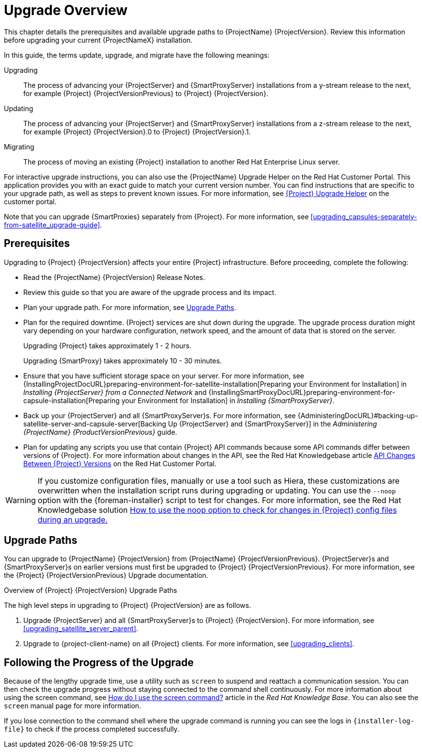 [[upgrading_process_overview]]
= Upgrade Overview

This chapter details the prerequisites and available upgrade paths to {ProjectName} {ProjectVersion}.
Review this information before upgrading your current {ProjectNameX} installation.

In this guide, the terms update, upgrade, and migrate have the following meanings:

Upgrading::
The process of advancing your {ProjectServer} and {SmartProxyServer} installations from a y-stream release to the next, for example {Project} {ProjectVersionPrevious} to {Project} {ProjectVersion}.
Updating::
The process of advancing your {ProjectServer} and {SmartProxyServer} installations from a z-stream release to the next, for example {Project} {ProjectVersion}.0 to {Project} {ProjectVersion}.1.
Migrating::
The process of moving an existing {Project} installation to another Red{nbsp}Hat Enterprise{nbsp}Linux server.

For interactive upgrade instructions, you can also use the {ProjectName} Upgrade Helper on the Red{nbsp}Hat Customer Portal.
This application provides you with an exact guide to match your current version number.
You can find instructions that are specific to your upgrade path, as well as steps to prevent known issues.
For more information, see https://access.redhat.com/labs/satelliteupgradehelper/[{Project} Upgrade Helper] on the customer portal.

Note that you can upgrade {SmartProxies} separately from {Project}.
For more information, see xref:upgrading_capsules-separately-from-satellite_upgrade-guide[].

[[upgrading_prerequisites]]
== Prerequisites

Upgrading to {Project} {ProjectVersion} affects your entire {Project} infrastructure.
Before proceeding, complete the following:


ifdef::satellite[]
* Read the https://access.redhat.com/documentation/en-us/red_hat_satellite/{ProductVersion}/html/release_notes/index[Release Notes].
endif::[]
ifndef::satellite[]
* Read the {ProjectName} {ProjectVersion} Release Notes.
endif::[]
* Review this guide so that you are aware of the upgrade process and its impact.
* Plan your upgrade path.
For more information, see xref:upgrade_paths[].

* Plan for the required downtime. {Project} services are shut down during the upgrade.
The upgrade process duration might vary depending on your hardware configuration, network speed, and the amount of data that is stored on the server.
+
Upgrading {Project} takes approximately 1 - 2 hours.
+
Upgrading {SmartProxy} takes approximately 10 - 30 minutes.

* Ensure that you have sufficient storage space on your server.
For more information, see {InstallingProjectDocURL}preparing-environment-for-satellite-installation[Preparing your Environment for Installation] in _Installing {ProjectServer} from a Connected Network_ and {InstallingSmartProxyDocURL}preparing-environment-for-capsule-installation[Preparing your Environment for Installation] in _Installing {SmartProxyServer}_.

* Back up your {ProjectServer} and all {SmartProxyServer}s.
For more information, see {AdministeringDocURL}#backing-up-satellite-server-and-capsule-server[Backing Up {ProjectServer} and {SmartProxyServer}] in the _Administering {ProjectName} {ProductVersionPrevious}_ guide.

* Plan for updating any scripts you use that contain {Project} API commands because some API commands differ between versions of {Project}.
For more information about changes in the API, see the Red Hat Knowledgebase article https://access.redhat.com/articles/4396911[API Changes Between {Project} Versions] on the Red{nbsp}Hat Customer Portal.

[WARNING]
If you customize configuration files, manually or use a tool such as Hiera, these customizations are overwritten when the installation script runs during upgrading or updating.
You can use the `--noop` option with the {foreman-installer} script to test for changes.
For more information, see the Red Hat Knowledgebase solution https://access.redhat.com/solutions/3351311[How to use the noop option to check for changes in {Project} config files during an upgrade.]


[[upgrade_paths]]
== Upgrade Paths

ifdef::satellite[]
You can upgrade to {ProjectName} {ProjectVersion} from {ProjectName} {ProjectVersionPrevious}.
{ProjectServer}s and {SmartProxyServer}s on earlier versions must first be upgraded to {Project} {ProjectVersionPrevious}.
For more information, see the {Project} {ProjectVersionPrevious} https://access.redhat.com/documentation/en-us/red_hat_satellite/{ProjectVersionPrevious}/html/upgrading_and_updating_red_hat_satellite/[Upgrading and Updating {ProjectName}] guide.
endif::[]

ifndef::satellite[]
You can upgrade to {ProjectName} {ProjectVersion} from {ProjectName} {ProjectVersionPrevious}.
{ProjectServer}s and {SmartProxyServer}s on earlier versions must first be upgraded to {Project} {ProjectVersionPrevious}.
For more information, see the {Project} {ProjectVersionPrevious} Upgrade documentation.
endif::[]

.Overview of {Project} {ProjectVersion} Upgrade Paths
ifdef::satellite[]
image::satellite_6.4_upgrade_paths.png[Overview of {Project} {ProjectVersion} Upgrade Paths]

WARNING: Upgrading from the Beta to GA version is not supported.
endif::[]

The high level steps in upgrading to {Project} {ProjectVersion} are as follows.

ifdef::satellite[]
. Clone your existing {ProjectServer}s. For more information, see xref:cloning_satellite_server[].
endif::[]
. Upgrade {ProjectServer} and all {SmartProxyServer}s to {Project} {ProjectVersion}.
For more information, see xref:upgrading_satellite_server_parent[].
. Upgrade to {project-client-name} on all {Project} clients.
For more information, see xref:upgrading_clients[].


ifdef::satellite[]
.Self-Registered {Project}s

You cannot upgrade a self-registered {Project}.
You must migrate a self-registered {Project} to the Red Hat Content Delivery Network (CDN) and then perform the upgrade.
To migrate a self-registered {Project} to the CDN, see {BaseURL}upgrading_and_updating_red_hat_satellite/upgrading_red_hat_satellite[Upgrading {ProjectName}] in the _{ProjectXY} Upgrading and Updating {ProjectName}_ guide.
endif::[]

[[following_the_progress_of_the_upgrade]]
== Following the Progress of the Upgrade

Because of the lengthy upgrade time, use a utility such as `screen` to suspend and reattach a communication session.
You can then check the upgrade progress without staying connected to the command shell continuously.
For more information about using the screen command, see link:https://access.redhat.com/articles/5247[How do I use the screen command?] article in the _Red{nbsp}Hat Knowledge{nbsp}Base_.
You can also see the `screen` manual page for more information.

If you lose connection to the command shell where the upgrade command is running you can see the logs in `{installer-log-file}` to check if the process completed successfully.
